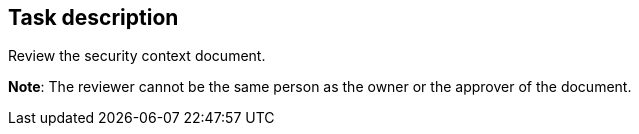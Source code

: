 == Task description

Review the security context document.

**Note**: The reviewer cannot be the same person as the owner or the approver of the document.